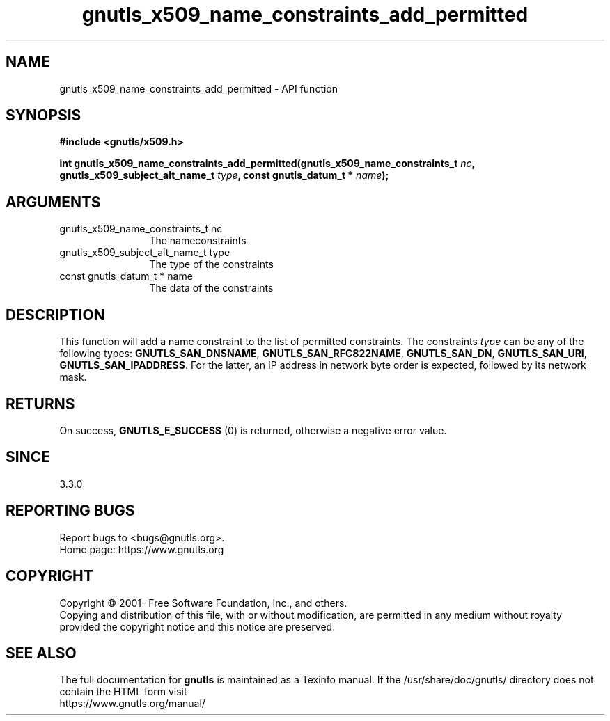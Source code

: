 .\" DO NOT MODIFY THIS FILE!  It was generated by gdoc.
.TH "gnutls_x509_name_constraints_add_permitted" 3 "3.7.5" "gnutls" "gnutls"
.SH NAME
gnutls_x509_name_constraints_add_permitted \- API function
.SH SYNOPSIS
.B #include <gnutls/x509.h>
.sp
.BI "int gnutls_x509_name_constraints_add_permitted(gnutls_x509_name_constraints_t " nc ", gnutls_x509_subject_alt_name_t " type ", const gnutls_datum_t * " name ");"
.SH ARGUMENTS
.IP "gnutls_x509_name_constraints_t nc" 12
The nameconstraints
.IP "gnutls_x509_subject_alt_name_t type" 12
The type of the constraints
.IP "const gnutls_datum_t * name" 12
The data of the constraints
.SH "DESCRIPTION"
This function will add a name constraint to the list of permitted
constraints. The constraints  \fItype\fP can be any of the following types:
\fBGNUTLS_SAN_DNSNAME\fP, \fBGNUTLS_SAN_RFC822NAME\fP, \fBGNUTLS_SAN_DN\fP,
\fBGNUTLS_SAN_URI\fP, \fBGNUTLS_SAN_IPADDRESS\fP. For the latter, an IP address
in network byte order is expected, followed by its network mask.
.SH "RETURNS"
On success, \fBGNUTLS_E_SUCCESS\fP (0) is returned, otherwise a negative error value.
.SH "SINCE"
3.3.0
.SH "REPORTING BUGS"
Report bugs to <bugs@gnutls.org>.
.br
Home page: https://www.gnutls.org

.SH COPYRIGHT
Copyright \(co 2001- Free Software Foundation, Inc., and others.
.br
Copying and distribution of this file, with or without modification,
are permitted in any medium without royalty provided the copyright
notice and this notice are preserved.
.SH "SEE ALSO"
The full documentation for
.B gnutls
is maintained as a Texinfo manual.
If the /usr/share/doc/gnutls/
directory does not contain the HTML form visit
.B
.IP https://www.gnutls.org/manual/
.PP
